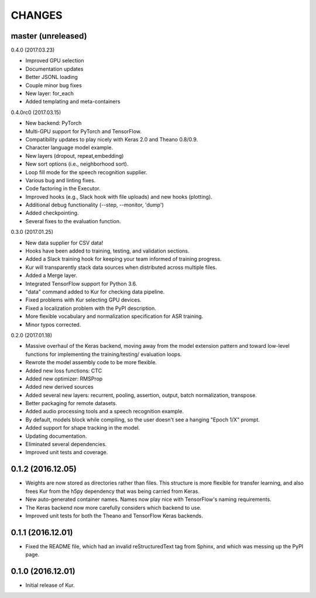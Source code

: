 CHANGES
=======

master (unreleased)
-------------------

0.4.0 (2017.03.23)

- Improved GPU selection
- Documentation updates
- Better JSONL loading
- Couple minor bug fixes
- New layer: for_each
- Added templating and meta-containers

0.4.0rc0 (2017.03.15)

- New backend: PyTorch
- Multi-GPU support for PyTorch and TensorFlow.
- Compatibility updates to play nicely with Keras 2.0 and Theano 0.8/0.9.
- Character language model example.
- New layers (dropout, repeat,embedding)
- New sort options (i.e., neighborhood sort).
- Loop fill mode for the speech recognition supplier.
- Various bug and linting fixes.
- Code factoring in the Executor.
- Improved hooks (e.g., Slack hook with file uploads) and new hooks (plotting).
- Additional debug functionality (--step, --monitor, 'dump')
- Added checkpointing.
- Several fixes to the evaluation function.

0.3.0 (2017.01.25)

- New data supplier for CSV data!
- Hooks have been added to training, testing, and validation sections.
- Added a Slack training hook for keeping your team informed of training
  progress.
- Kur will transparently stack data sources when distributed across multiple
  files.
- Added a Merge layer.
- Integrated TensorFlow support for Python 3.6.
- "data" command added to Kur for checking data pipeline.
- Fixed problems with Kur selecting GPU devices.
- Fixed a localization problem with the PyPI description.
- More flexible vocabulary and normalization specification for ASR training.
- Minor typos corrected.

0.2.0 (2017.01.18)

- Massive overhaul of the Keras backend, moving away from the model extension
  pattern and toward low-level functions for implementing the training/testing/
  evaluation loops.
- Rewrote the model assembly code to be more flexible.
- Added new loss functions: CTC
- Added new optimizer: RMSProp
- Added new derived sources
- Added several new layers: recurrent, pooling, assertion, output, batch
  normalization, transpose.
- Better packaging for remote datasets.
- Added audio processing tools and a speech recognition example.
- By default, models block while compiling, so the user doesn't see a hanging
  "Epoch 1/X" prompt.
- Added support for shape tracking in the model.
- Updating documentation.
- Eliminated several dependencies.
- Improved unit tests and coverage.

0.1.2 (2016.12.05)
------------------

- Weights are now stored as directories rather than files. This structure is
  more flexible for transfer learning, and also frees Kur from the h5py
  dependency that was being carried from Keras.
- New auto-generated container names. Names now play nice with TensorFlow's
  naming requirements.
- The Keras backend now more carefully considers which backend to use.
- Improved unit tests for both the Theano and TensorFlow Keras backends.

0.1.1 (2016.12.01)
------------------

- Fixed the README file, which had an invalid reStructuredText tag from Sphinx,
  and which was messing up the PyPI page.

0.1.0 (2016.12.01)
------------------

- Initial release of Kur.
